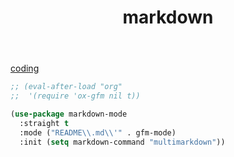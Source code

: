 :PROPERTIES:
:ID:       7252E962-E81C-4B67-A350-EA58797D2DB7
:END:
#+TITLE: markdown
[[id:CDC94012-241F-4140-984E-89878DC309FE][coding]]

#+BEGIN_SRC emacs-lisp :results silent
;; (eval-after-load "org"
;;  '(require 'ox-gfm nil t))

#+END_SRC


#+BEGIN_SRC emacs-lisp :results silent
(use-package markdown-mode
  :straight t
  :mode ("README\\.md\\'" . gfm-mode)
  :init (setq markdown-command "multimarkdown"))

 #+END_SRC

